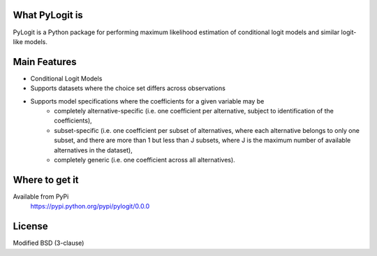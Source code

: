 What PyLogit is
============

PyLogit is a Python package for performing maximum likelihood estimation of conditional logit models and similar logit-like models.

Main Features
===========

* Conditional Logit Models
* Supports datasets where the choice set differs across observations
* Supports model specifications where the coefficients for a given variable may be
   - completely alternative-specific (i.e. one coefficient per alternative, subject to identification of the coefficients),
   - subset-specific (i.e. one coefficient per subset of alternatives, where each alternative belongs to only one subset, and there are more than 1 but less than J subsets, where J is the maximum number of available alternatives in the dataset),
   - completely generic (i.e. one coefficient across all alternatives). 

Where to get it
===============

Available from PyPi
    https://pypi.python.org/pypi/pylogit/0.0.0

License
=======

Modified BSD (3-clause)
 
 